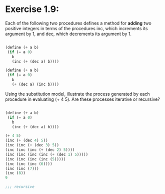 * Exercise 1.9: 

Each of the following two procedures defines a method for *adding* two positive
integers in terms of the procedures inc,
which increments its argument by 1, and dec, which decrements its argument by 1. 


#+BEGIN_SRC scheme

(define (+ a b)
 (if (= a 0)
   b
   (inc (+ (dec a) b))))

(define (+ a b)
 (if (= a 0)
   b
   (+ (dec a) (inc b))))

#+END_SRC

Using the substitution model, 
illustrate the process generated by each procedure in evaluating (+ 4 5). 
Are these processes iterative or recursive? 


#+BEGIN_SRC scheme

(define (+ a b)
 (if (= a 0)
   b
   (inc (+ (dec a) b))))

(+ 4 5)
(inc (+ (dec 4) 5))
(inc (inc (+ (dec 3) 5))
(inc (inc (inc (+ (dec 2) 5))))
(inc (inc (inc (inc (+ (dec 1) 5)))))
(inc (inc (inc (inc (5)))))
(inc (inc (inc (6))))
(inc (inc (7)))
(inc (8))
9

;;; recursive 
#+END_SRC

